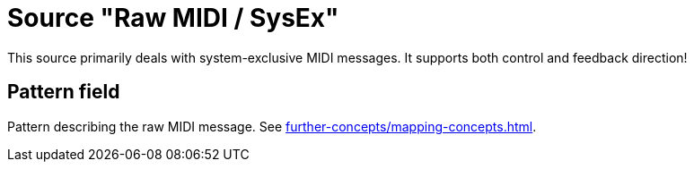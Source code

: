 [#raw-midi-source]
= Source "Raw MIDI / SysEx"

This source primarily deals with system-exclusive MIDI messages.
It supports both control and feedback direction!

== Pattern field

Pattern describing the raw MIDI message.
See xref:further-concepts/mapping-concepts.adoc#raw-midi-pattern[].
